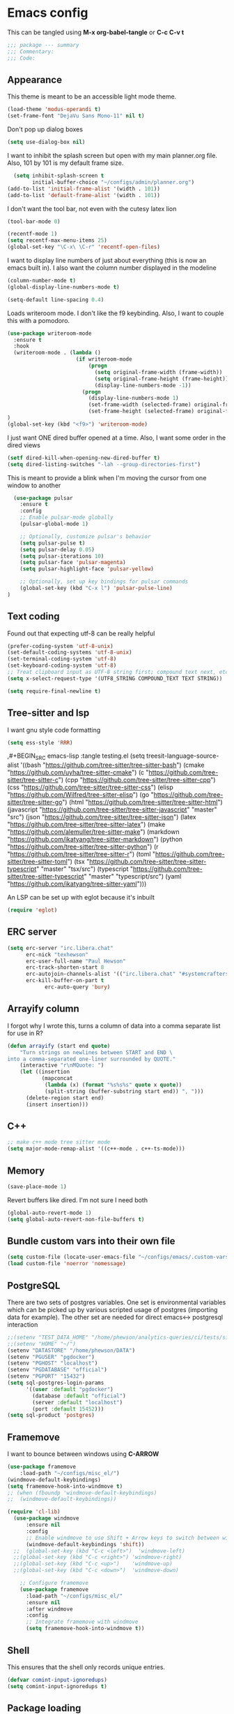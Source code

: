 * Emacs config

This can be tangled using *M-x org-babel-tangle* or *C-c C-v t*

#+BEGIN_SRC emacs-lisp :tangle testing.el
;;; package --- summary
;;; Commentary:
;;; Code:
#+END_SRC

** Appearance

This theme is meant to be an accessible light mode theme.

#+BEGIN_SRC emacs-lisp :tangle testing.el
(load-theme 'modus-operandi t)
(set-frame-font "DejaVu Sans Mono-11" nil t)
#+END_SRC

Don't pop up dialog boxes

#+BEGIN_SRC emacs-lisp :tangle testing.el
(setq use-dialog-box nil)
#+END_SRC

I want to inhibit the splash screen but open with my main planner.org file.
Also, 101 by 101 is my default frame size.

#+BEGIN_SRC emacs-lisp :tangle testing.el
  (setq inhibit-splash-screen t
        initial-buffer-choice "~/configs/admin/planner.org")
(add-to-list 'initial-frame-alist '(width . 101))
(add-to-list 'default-frame-alist '(width . 101))
#+END_SRC


I don't want the tool bar, not even with the cutesy latex lion

#+BEGIN_SRC emacs-lisp :tangle testing.el
(tool-bar-mode 0)
#+END_SRC

#+BEGIN_SRC emacs-lisp :tangle testing.el
(recentf-mode 1)
(setq recentf-max-menu-items 25)
(global-set-key "\C-x\ \C-r" 'recentf-open-files)
#+END_SRC

I want to display line numbers of just about everything (this is now an emacs built in).
I also want the column number displayed in the modeline

#+BEGIN_SRC emacs-lisp :tangle testing.el
  (column-number-mode t)
  (global-display-line-numbers-mode t)
#+END_SRC

  #+BEGIN_SRC emacs-lisp :tangle testing.el
  (setq-default line-spacing 0.4)
#+END_SRC

Loads writeroom mode. I don't like the f9 keybinding.
Also, I want to couple this with a pomodoro.

#+BEGIN_SRC emacs-lisp :tangle testing.el
(use-package writeroom-mode
  :ensure t
  :hook
  (writeroom-mode . (lambda ()
                      (if writeroom-mode
                          (progn
                            (setq original-frame-width (frame-width))
                            (setq original-frame-height (frame-height))
                            (display-line-numbers-mode -1))
                        (progn
                          (display-line-numbers-mode 1)
                          (set-frame-width (selected-frame) original-frame-width)
                          (set-frame-height (selected-frame) original-frame-height)))))
)
(global-set-key (kbd "<f9>") 'writeroom-mode)
#+END_SRC

I just want ONE dired buffer opened at a time. Also, I want some order in the dired views

#+BEGIN_SRC emacs-lisp :tangle testing.el
(setf dired-kill-when-opening-new-dired-buffer t)
(setq dired-listing-switches "-lah --group-directories-first")
#+END_SRC


This is meant to provide a blink when I'm moving the cursor from one window to another

#+BEGIN_SRC emacs-lisp :tangle testing.el
  (use-package pulsar
    :ensure t
    :config
    ;; Enable pulsar-mode globally
    (pulsar-global-mode 1)

    ;; Optionally, customize pulsar's behavior
    (setq pulsar-pulse t)
    (setq pulsar-delay 0.05)
    (setq pulsar-iterations 10)
    (setq pulsar-face 'pulsar-magenta)
    (setq pulsar-highlight-face 'pulsar-yellow)

    ;; Optionally, set up key bindings for pulsar commands
    (global-set-key (kbd "C-x l") 'pulsar-pulse-line)
)
#+END_SRC



** Text coding

Found out that expecting utf-8 can be really helpful

#+BEGIN_SRC emacs-lisp :tangle testing.el
(prefer-coding-system 'utf-8-unix)
(set-default-coding-systems 'utf-8-unix)
(set-terminal-coding-system 'utf-8)
(set-keyboard-coding-system 'utf-8)
;; Treat clipboard input as UTF-8 string first; compound text next, etc.
(setq x-select-request-type '(UTF8_STRING COMPOUND_TEXT TEXT STRING))
#+END_SRC

#+BEGIN_SRC emacs-lisp :tangle testing.el
(setq require-final-newline t)
#+END_SRC


** Tree-sitter and lsp
I want gnu style code formatting
#+begin_src emacs-lisp :tangle testing.el
(setq ess-style 'RRR)
#+end_src

,#+BEGIN_SRC emacs-lisp :tangle testing.el
(setq treesit-language-source-alist
   '((bash "https://github.com/tree-sitter/tree-sitter-bash")
     (cmake "https://github.com/uyha/tree-sitter-cmake")
     (c "https://github.com/tree-sitter/tree-sitter-c")
     (cpp "https://github.com/tree-sitter/tree-sitter-cpp")
     (css "https://github.com/tree-sitter/tree-sitter-css")
     (elisp "https://github.com/Wilfred/tree-sitter-elisp")
     (go "https://github.com/tree-sitter/tree-sitter-go")
     (html "https://github.com/tree-sitter/tree-sitter-html")
     (javascript "https://github.com/tree-sitter/tree-sitter-javascript" "master" "src")
     (json "https://github.com/tree-sitter/tree-sitter-json")
     (latex "https://github.com/tree-sitter/tree-sitter-latex")
     (make "https://github.com/alemuller/tree-sitter-make")
     (markdown "https://github.com/ikatyang/tree-sitter-markdown")
     (python "https://github.com/tree-sitter/tree-sitter-python")
     (r "https://github.com/tree-sitter/tree-sitter-r")
     (toml "https://github.com/tree-sitter/tree-sitter-toml")
     (tsx "https://github.com/tree-sitter/tree-sitter-typescript" "master" "tsx/src")
     (typescript "https://github.com/tree-sitter/tree-sitter-typescript" "master" "typescript/src")
     (yaml "https://github.com/ikatyang/tree-sitter-yaml")))
#+END_SRC

An LSP can be set up with eglot because it's inbuilt

#+BEGIN_SRC emacs-lisp :tangle testing.el
(require 'eglot)
#+END_SRC


** ERC server

#+BEGIN_SRC emacs-lisp :tangle testing.el
(setq erc-server "irc.libera.chat"
      erc-nick "texhewson"
      erc-user-full-name "Paul Hewson"
      erc-track-shorten-start 8
      erc-autojoin-channels-alist '(("irc.libera.chat" "#systemcrafters" "#emacs"))
      erc-kill-buffer-on-part t
            erc-auto-query 'bury)
#+END_SRC

** Arrayify column

I forgot why I wrote this, turns a column of data into a comma separate list for use in R?

#+BEGIN_SRC emacs-lisp :tangle testing.el
(defun arrayify (start end quote)
    "Turn strings on newlines between START and END \
into a comma-separated one-liner surrounded by QUOTE."
    (interactive "r\nMQuote: ")
    (let ((insertion
           (mapconcat
            (lambda (x) (format "%s%s%s" quote x quote))
            (split-string (buffer-substring start end)) ", ")))
      (delete-region start end)
      (insert insertion)))
#+END_SRC

** C++

#+BEGIN_SRC emacs-lisp :tangle testing.el
;; make c++ mode tree sitter mode
(setq major-mode-remap-alist '((c++-mode . c++-ts-mode)))
#+END_SRC

** Memory

#+BEGIN_SRC emacs-lisp :tangle testing.el
(save-place-mode 1)
#+END_SRC

Revert buffers like dired. I'm not sure I need both

#+BEGIN_SRC emacs-lisp :tangle testing.el
(global-auto-revert-mode 1)
(setq global-auto-revert-non-file-buffers t)
#+END_SRC

** Bundle custom vars into their own file

#+BEGIN_SRC emacs-lisp :tangle testing.el
(setq custom-file (locate-user-emacs-file "~/configs/emacs/.custom-vars.el"))
(load custom-file 'noerror 'nomessage)
#+END_SRC

** PostgreSQL

There are two sets of postgres variables. One set is environmental variables which can be picked up by various scripted usage of postgres (importing data for example). The other set are needed for direct emacs<-> postgresql interaction

#+BEGIN_SRC emacs-lisp :tangle testing.el
;;(setenv "TEST_DATA_HOME" "/home/phewson/analytics-queries/ci/tests/sim_data")
;;(setenv "HOME" "~/")
(setenv "DATASTORE" "/home/phewson/DATA")
(setenv "PGUSER" "pgdocker")
(setenv "PGHOST" "localhost")
(setenv "PGDATABASE" "official")
(setenv "PGPORT" "15432")
(setq sql-postgres-login-params
      '((user :default "pgdocker")
        (database :default "official")
        (server :default "localhost")
        (port :default 15452)))
(setq sql-product 'postgres)
#+END_SRC

** Framemove

I want to bounce between windows using *C-ARROW*

#+BEGIN_SRC emacs-lisp :tangle testing.el
(use-package framemove
    :load-path "~/configs/misc_el/")
(windmove-default-keybindings)
(setq framemove-hook-into-windmove t)
;; (when (fboundp 'windmove-default-keybindings)
;;  (windmove-default-keybindings))
#+END_SRC

#+begin_src emacs-lisp :eval no
(require 'cl-lib)
  (use-package windmove
      :ensure nil
      :config
      ;; Enable windmove to use Shift + Arrow keys to switch between windows
      (windmove-default-keybindings 'shift))
  ;;  (global-set-key (kbd "C-c <left>")  'windmove-left)
  ;;(global-set-key (kbd "C-c <right>") 'windmove-right)
  ;;(global-set-key (kbd "C-c <up>")    'windmove-up)
  ;;(global-set-key (kbd "C-c <down>")  'windmove-down)

    ;; Configure framemove
    (use-package framemove
      :load-path "~/configs/misc_el/"
      :ensure nil
      :after windmove
      :config
      ;; Integrate framemove with windmove
      (setq framemove-hook-into-windmove t))
  #+end_src



** Shell

This ensures that the shell only records unique entries.

#+BEGIN_SRC emacs-lisp :tangle testing.el
(defvar comint-input-ignoredups)
(setq comint-input-ignoredups t)
#+END_SRC


** Package loading

So, the first thing is, I'm not sure I have any configs/misc_el anymore?

#+BEGIN_SRC emacs-lisp :tangle testing.el
(add-to-list 'load-path (expand-file-name "~/configs/misc_el/"))
(add-to-list 'load-path (expand-file-name "~/.emacs.d/elpa/"))

#+END_SRC

I need to check out how much of this is needed. Should all be superceded by things like
straight.el?

#+BEGIN_SRC emacs-lisp :tangle testing.el
(require 'package)
(setq package-archives
   (quote
    (("melpa" . "https://melpa.org/packages/")
     ("gnu" . "https://elpa.gnu.org/packages/"))))
(setq package-archive-priorities '(("melpa" . 1)
                                   ("gnu" . 2)))
(package-initialize)
(eval-when-compile
#+END_SRC

This feels like (a) a convoluted way of loading use-package and (b) don't
I need a better way of updating packages.

#+BEGIN_SRC emacs-lisp :tangle testing.el
(require 'use-package))
(require 'bind-key)
(setq use-package-always-ensure t)
(use-package auto-package-update
  :config
  (setq auto-package-update-delete-old-versions t)
  (setq auto-package-update-hide-results t)
  (auto-package-update-maybe))
#+END_SRC

** ESS

 #+begin_src emacs-lisp :tangle testing.el
 (use-package ess
  :ensure t
  :init (require 'ess-site))
(add-hook 'ess-r-mode-hook
	  (lambda ()
	    (setq-local eglot-ignored-server-capabilities
			('documentFormattingProvider
			 :documentRangeFormattingProvider))))
(add-hook 'ess-r-mode-hook
	  (lambda () (remove-hook 'before-save-hook 'eglot-format-buffer t)))
(setq ess-indent-offset 2)
#+end_src

** Standard packages

#+BEGIN_SRC emacs-lisp :tangle testing.el
  (use-package wgrep
    :ensure t)
  (use-package magit
    :ensure t)
  (use-package docker
    :ensure t)
  (use-package docker-compose-mode
    :ensure t)
  (use-package json-mode
    :ensure t)
  (use-package hackernews
    :ensure t)
  (use-package stan-mode
    :ensure t)
  (use-package poly-R
    :ensure t)
  (use-package academic-phrases
    :ensure t)
  (use-package rainbow-delimiters
    :ensure t
    :hook (prog-mode . rainbow-delimiters-mode)
  )
  (use-package consult
    :ensure t)
#+END_SRC

** RSS reading

#+BEGIN_SRC emacs-lisp :tangle testing.el
  (use-package elfeed
    :ensure t)
  (setq elfeed-feeds '(("https://www.joanwestenberg.com/feed"
		   "https://martinfowler.com/feed.atom"
		   "https://uk.fedimeteo.com/plymouth.rss"
		       "https://opensource.com/feed"
		       "https://feeds.feedburner.com/RBloggers"
		       "https://planet.debian.org/rss20.xml"
		       "https://sachachua.com/blog/feed/index.xml"
		       "https://karthinks.com/tags/elfeed/index.xml"
		       "https://ctan.org/ctan-ann/rss"))
      )
#+END_SRC
** Completions

This is also a work in progress. I think it could be simplified if I stopped trying to get
icons in *C-x C-f*
I have a note, M-x all-the-icons-install-fonts

#+BEGIN_SRC emacs-lisp :tangle testing.el
(use-package vertico
  :init
  (vertico-mode))

(use-package general
  :ensure t)

(use-package marginalia
  :general
  (:keymaps 'minibuffer-local-map
   "M-A" 'marginalia-cycle)
  :custom
  (marginalia-max-relative-age 0)
  (marginalia-align 'right)
  :init
  (marginalia-mode))

(use-package all-the-icons-completion
  :ensure t
  :after (marginalia all-the-icons)
  :hook (marginalia-mode . all-the-icons-completion-marginalia-setup)
  :init
  (all-the-icons-completion-mode))
#+END_SRC


** Whitespace mode

This is meant to work in prog mode (I think, code files)
101 lines is the hard limit.

#+BEGIN_SRC emacs-lisp :tangle testing.el
(use-package whitespace
  :ensure t)
(setq-default whitespace-line-column 101)
(add-hook 'emacs-lisp-mode-hook
          (function (lambda()
                      (whitespace-mode t))))
(add-hook 'python-mode-hook
          (function (lambda()
                      (whitespace-mode t))))
(add-hook 'r-mode-hook
          (function (lambda()
                      (whitespace-mode t))))
#+END_SRC


** Helpful things

#+BEGIN_SRC emacs-lisp :tangle testing.el
(use-package which-key
  :init (which-key-mode)
  :diminish which-key-mode
  :config
  (setq which-key-idle-delay 0.3))
#+END_SRC


** Adding icons

I'm going to need to run *M-x all-the-icons-install-fonts*
But this adds some icon displays in a few nice places.

#+BEGIN_SRC emacs-lisp :tangle testing.el
(when (display-graphic-p)
  (require 'all-the-icons))
(use-package all-the-icons-dired
  :hook (dired-mode . all-the-icons-dired-mode)
  :config (setq all-the-icons-dired-monochrome nil)
  )
#+END_SRC

** Browsing kill ring

I'm not sure I want to do this, or *consult-yank-from-kill-ring*

#+BEGIN_SRC emacs-lisp :tangle testing.el
(use-package browse-kill-ring
  :ensure t
  :bind (("M-y" . browse-kill-ring))
  :config
  (setq browse-kill-ring-highlight-current-entry t)
  (setq browse-kill-ring-separator "\n--------------------\n")
)
#+END_SRC
** Undo history

#+BEGIN_SRC emacs-lisp :tangle testing.el
(use-package vundo
  :ensure t
  :bind (("C-x u" . vundo))
  :config
  (setq vundo-compact-display t)
  (setq vundo-roll-back-on-quit t)
)
#+END_SRC



** LaTeX

Here's a list of some standard packages and basic configs.

#+BEGIN_SRC emacs-lisp :tangle testing.el
(setq latex-run-command "pdflatex")
#+END_SRC

  #+BEGIN_SRC emacs-lisp :tangle testing.el
(use-package auctex
  :ensure t)
(setq auto-mode-alist
  (append '(("\\.tex\\'" . LaTeX-mode)) auto-mode-alist))
;; Custom function to split window vertically and display PDF
(defun my-TeX-revert-document-buffer (file)
  "Revert the buffer corresponding to FILE in another window."
  (let ((buf (find-buffer-visiting file)))
    (if buf
        (progn
          (select-window (split-window-right))
          (switch-to-buffer buf)
          (pdf-view-mode)
          (pdf-view-fit-page-to-window))
      (message "No buffer associated with %s" file))))

(setq TeX-view-program-selection '((output-pdf "PDF Tools"))
    TeX-source-correlate-start-server t)

(add-hook 'TeX-after-compilation-finished-functions
        #'TeX-revert-document-buffer)
(use-package cdlatex
    :ensure t)
(use-package xenops
  :ensure t)
    ;;(setq TeX-view-program-list
    ;;      '(("Okular" "okular %o")
    ;;       ("Firefox" "firefox %o")
    ;;       ("Zathura" "zathura %o"))
    ;;)

    ;;(setq TeX-view-program-selection
    ;;      '((output-pdf "Okular")))

    ;; Custom function to split window vertically and display PDF
    (defun my-TeX-revert-document-buffer (file)
      "Revert the buffer corresponding to FILE in another window."
      (let ((buf (find-buffer-visiting file)))
        (if buf
            (progn
              (select-window (split-window-right))
              (switch-to-buffer buf)
              (pdf-view-mode)
              (pdf-view-fit-page-to-window))
          (message "No buffer associated with %s" file))))

    (setq TeX-view-program-selection '((output-pdf "PDF Tools"))
          TeX-source-correlate-start-server t)

    (add-hook 'TeX-after-compilation-finished-functions
              #'TeX-revert-document-buffer)
#+END_SRC
The following will require emacs 30
#+begin_src emacs-lisp :eval no
(use-package twauctex
  :vc (:url "https://github.com/jeeger/twauctex")
#+end_src
Do I get any more nonsense here?
So, in the mean time I need to use:
#+begin_src emacs-lisp :eval no
(add-to-list 'load-path "~/configs/misc_el/twauctex")
(require 'twauctex)
(twauctex-global-mode)
#+end_src
If I want reftex to use biber (loading it automatically with latex mode as well)

#+begin_src bash :eval no
sudo apt install texlive-bibtex-extra texlive-publishers biber
#+end_src

  
  #+begin_src emacs-lisp :eval no
    (use-package reftex
      :ensure t
      :hook ((LaTeX-mode . reftex-mode))
      :config
      ;; Add custom citation commands for biblatex
      (setq reftex-cite-format '((?\C-m . "\\cite[]{%l}")
                                 (?p . "\\parencite[]{%l}")
                                 (?t . "\\textcite[]{%l}")))

      ;; Add biblatex commands to reftex
    (setq reftex-cite-prompt-optional-args t) ; Prompt for empty optional arguments in cite commands
    (setq reftex-cite-key-separator ", "))
    (add-hook 'LaTeX-mode-hook 'turn-on-reftex)

    ;; Add custom citation commands for RefTeX
    (setq reftex-cite-prompt-optional-args t) ; Prompt for empty optional arguments in cite commands
    (setq reftex-cite-format
          '((?a . "\\autocite[]{%l}")
            (?c . "\\cite[]{%l}")
            (?f . "\\footcite[]{%l}")
            (?n . "\\nocite{%l}")
            (?p . "\\parencite[]{%l}")
            (?s . "\\smartcite[]{%l}")
            (?t . "\\textcite[]{%l}"))))
#+end_src

Mark with m (multiple marks) insert with return.
spc opens full database file

*** LaTeX LSP
I'm trying to only use company-lsp as the backend. I only want lsp support from company.
#+begin_src emacs-lisp :eval no
(use-package eglot
  :hook (prog-mode . eglot-ensure)
  :config
  ;; Configure Eglot-specific settings here if needed
  )

;; Corfu Configuration
(use-package corfu
  :init
  (setq corfu-auto t)                 ;; Enable auto completion
  (setq corfu-cycle t)                ;; Enable cycling for `corfu-next/previous'
  (setq corfu-auto-prefix 2)          ;; Show completions after 2 characters
  (setq corfu-auto-delay 0.0)         ;; No delay for completion
  (setq corfu-quit-at-boundary nil)   ;; Don't quit at completion boundary
  (setq corfu-quit-no-match t)        ;; Quit if no match
  (setq corfu-preview-current nil)    ;; Disable current candidate preview
  (setq corfu-preselect-first nil)    ;; Do not preselect first candidate
  (setq corfu-scroll-margin 5)        ;; Use scroll margin
  :config
  (global-corfu-mode))

;; Corfu Documentation (Optional)
(use-package corfu-doc
  :after corfu
  :hook (corfu-mode . corfu-doc-mode)
  :bind (:map corfu-map
              ("M-d" . corfu-doc-toggle)
              ("M-p" . corfu-doc-scroll-up)
              ("M-n" . corfu-doc-scroll-down)))

;; Corfu Popup Info (Optional)
(use-package corfu-popupinfo
  :after corfu
  :config
  (corfu-popupinfo-mode))

;; Integrate Corfu with Eglot
(use-package eglot
  :hook (eglot-managed-mode . corfu-eglot-setup)
  :config
  (defun corfu-eglot-setup ()
    "Custom setup for Eglot with Corfu."
    (setq-local completion-at-point-functions
                (list (cape-super-capf #'eglot-completion-at-point #'cape-dabbrev)))))
#+end_src

#+BEGIN_SRC emacs-lisp :tangle testing.el
      ;;; wget https://github.com/latex-lsp/texlab/releases/download/v5.16.1/texlab-x86_64-linux.tar.gz in Downloads (need to change the location)
      ;; tar -xvf texlab-x86_64-linux.tar.gz 
    (use-package company
      :ensure t
      :config
      (global-company-mode)
      (setq company-backends '(company-capf))
      (setq company-idle-delay 0.2
          company-minimum-prefix-length 1
          company-selection-wrap-around t
          company-frontends '(company-pseudo-tooltip-frontend
                              company-echo-metadata-frontend))
      )  ; Use only company-capf for completions

    ;; Install and configure eglot
    (use-package eglot
      :ensure t
      :hook ((latex-mode . eglot-ensure)
             (LaTeX-mode . eglot-ensure))  ; Ensure eglot starts for LaTeX modes
      :config
      (add-to-list 'eglot-server-programs '(latex-mode . ("~/Downloads/texlab"))))

    ;; Optional: Additional settings for LaTeX editing (e.g., AUCTeX)
    (use-package auctex
      :ensure t
      :defer t
      :hook (LaTeX-mode . (lambda ()
                            (turn-on-reftex)
                            (flyspell-mode)
                            (TeX-fold-mode))))

      (use-package company-auctex
        :ensure t
        :config
        (company-auctex-init))
;; this is for minted I think
      (eval-after-load "tex" 
        '(setcdr (assoc "LaTeX" TeX-command-list)
                '("%`%l%(mode) -shell-escape%' %t"
                TeX-run-TeX nil (latex-mode doctex-mode) :help "Run LaTeX")
          )
        )
#+END_SRC

** yasnippet

I'm not sure how much of this config I need, because it seems to pick up latex mode for example

#+BEGIN_SRC emacs-lisp :tangle testing.el
(use-package yasnippet
    :ensure t)
(setq yas-snippet-dirs '("~/configs/emacs/ya_snippets/"))
(yas-reload-all)
(add-hook 'prog-mode-hook #'yas-minor-mode)
(add-hook 'sql-interactive-mode-hook
          #'(lambda () (setq yas--extra-modes '(sql-mode))))
(yas-global-mode 1)
#+END_SRC


** Flycheck

#+BEGIN_SRC emacs-lisp :tangle testing.el
;;(setq flycheck-flake8rc "~/configs/splunk/.flake8")
(use-package flycheck
     :ensure t)
;;(use-package flycheck-mypy
;;     :load-path "~/configs/misc_el")
(global-flycheck-mode)
(add-hook 'after-init-hook #'global-flycheck-mode)
(add-hook 'c++-mode-hook
    (lambda() (setq flycheck-gcc-include-path
       (list (expand-file-name "~/R/x86_64-pc-linux-gnu-library/4.0/testthat/include")
             (expand-file-name "~/R/x86_64-pc-linux-gnu-library/4.0/Rcpp/include"))
)))
(setq flycheck-checker-error-threshold 800)
(setq flycheck-lintr-linters "with_defaults(line_length_linter(100))")
(setq flycheck-python-flake8-executable "~/miniconda3/envs/splunk/bin/flake8")
(setq flycheck-python-mypy-executable "~/miniconda3/envs/splunk/bin/mypy")
(setq magit-log-arguments '("--graph" "--color" "--decorate" "-n256"))

(dolist (hook '(text-mode-hook))
  (add-hook hook (lambda () (flyspell-mode 1))))

;; stack exchange hack, ubuntu has old version of shell linter
(setq flycheck-shellcheck-follow-sources nil)
(add-hook 'sh-mode-hook 'flycheck-mode)
#+END_SRC

** Grammar assistance

#+BEGIN_SRC emacs-lisp :tangle testing.el
(use-package languagetool
  :ensure t
  :defer t
  :commands (languagetool-check
             languagetool-clear-suggestions
             languagetool-correct-at-point
             languagetool-correct-buffer
             languagetool-set-language
             languagetool-server-mode
             languagetool-server-start
             languagetool-server-stop)
     :config
  (setq languagetool-java-bin "/usr/bin/java"
        languagetool-server-command "/snap/languagetool/current/usr/bin/languagetool-server.jar"
       languagetool-console-command "/snap/languagetool/current/usr/bin/languagetool-commandline.jar"
        languagetool-java-arguments '("-Dfile.encoding=UTF-8")
	)
)
#+END_SRC

** Bibliography management

[[https://lucidmanager.org/productivity/emacs-bibtex-mode/][Lucid manager article]] and [[https://github.com/pprevos/emacs-writing-studio][Emacs writing studio]]

#+BEGIN_SRC emacs-lisp :tangle testing.el
(use-package citar
:custom
  (citar-bibliography '("~/configs/admin/papers/regression.bib"))
  :hook (org-mode . citar-capf-setup)
)

(use-package citar-org-roam
  :after (citar org-roam)
  :config (citar-org-roam-mode))

;;(use-package biblio
;;  :ensure t)
#+END_SRC

#+begin_src emacs-lisp :eval no
  (use-package gscholar-bibtex
    :ensure t
    :init
    (setq gscholar-bibtex-default-source "Google Scholar")
    (setq gscholar-bibtex-database-file "~/configs/admin/papers/regression.bib"))
#+end_src

I keep org configs in a separate file (probably need to stop this)
#+BEGIN_SRC emacs-lisp :tangle testing.el
   (load-file "~/configs/emacs/.orgconfigs.el")
#+END_SRC

* DevDocs

#+begin_src emacs-lisp :eval no
  (use-package devdocs
    :ensure t
    :config
    ;; Custom function to check if a documentation set is installed
    (add-hook 'after-init-hook
            (lambda ()
              (unless (member "latex" (devdocs-installed-docs))
                (devdocs-install "latex"))))
     (setq devdocs-browser-function 'browse-url-default-browser)
         :bind ("C-h D" . devdocs-lookup))
 #+end_src

* Screencasting
gif-screencast

#+begin_src bash :eval no
sudo apt-get install scrot
#+end_src

* End note

#+BEGIN_SRC emacs-lisp :tangle testing.el
(provide '.emacs)
;;; .emacs ends here
#+END_SRC
